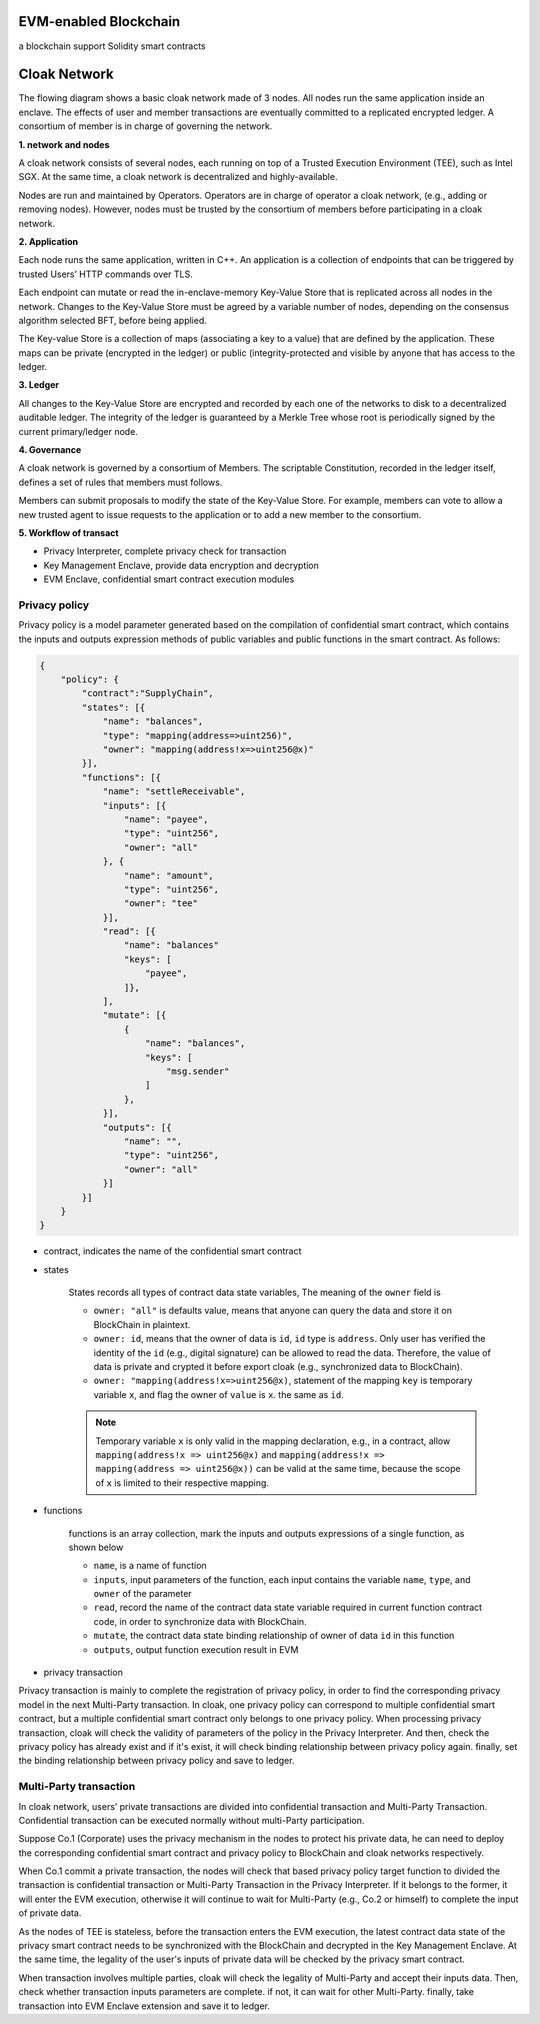 =================================
EVM-enabled Blockchain
=================================

a blockchain support Solidity smart contracts

=================================
Cloak Network
=================================

The flowing diagram shows a basic cloak network made of 3 nodes. 
All nodes run the same application inside an enclave. The effects of user 
and member transactions are eventually committed to a replicated encrypted ledger. 
A consortium of member is in charge of governing the network.

.. image:: ../imgs/cloak-network.svg
    :width: 1000px
    :alt: Cloak-Network
    :align: center

**1. network and nodes**

A cloak network consists of several nodes, each running on top of a 
Trusted Execution Environment (TEE), such as Intel SGX. At the same time, 
a cloak network is decentralized and highly-available.

Nodes are run and maintained by Operators. Operators are in charge of operator 
a cloak network, (e.g., adding or removing nodes). However, nodes must be trusted 
by the consortium of members before participating in a cloak network.

**2. Application**

Each node runs the same application, written in C++. An application is a collection 
of endpoints that can be triggered by trusted Users’ HTTP commands over TLS.

Each endpoint can mutate or read the in-enclave-memory Key-Value Store that is replicated 
across all nodes in the network. Changes to the Key-Value Store must be agreed by a variable 
number of nodes, depending on the consensus algorithm selected BFT, before being applied.

The Key-value Store is a collection of maps (associating a key to a value) that are defined 
by the application. These maps can be private (encrypted in the ledger) or public (integrity-protected 
and visible by anyone that has access to the ledger.

**3. Ledger**

All changes to the Key-Value Store are encrypted and recorded by each one of the networks 
to disk to a decentralized auditable ledger. The integrity of the ledger is guaranteed 
by a Merkle Tree whose root is periodically signed by the current primary/ledger node.

**4. Governance**

A cloak network is governed by a consortium of Members. The scriptable Constitution, 
recorded in the ledger itself, defines a set of rules that members must follows.

Members can submit proposals to modify the state of the Key-Value Store. 
For example, members can vote to allow a new trusted agent to issue requests to the 
application or to add a new member to the consortium.


**5. Workflow of transact**

.. image:: ../imgs/cloak-framework.svg
    :width: 1000px
    :alt: Cloak-Framework
    :align: center

* Privacy Interpreter, complete privacy check for transaction
* Key Management Enclave, provide data encryption and decryption
* EVM Enclave, confidential smart contract execution modules

---------------
Privacy policy
---------------

Privacy policy is a model parameter generated based on the compilation of confidential smart contract, 
which contains the inputs and outputs expression methods of public variables and public functions in the smart contract.
As follows:

.. code-block ::

    {
        "policy": {
            "contract":"SupplyChain",
            "states": [{
                "name": "balances",
                "type": "mapping(address=>uint256)",
                "owner": "mapping(address!x=>uint256@x)"
            }],
            "functions": [{
                "name": "settleReceivable",
                "inputs": [{
                    "name": "payee",
                    "type": "uint256",
                    "owner": "all"
                }, {
                    "name": "amount",
                    "type": "uint256",
                    "owner": "tee" 
                }],
                "read": [{
                    "name": "balances"
                    "keys": [
                        "payee", 
                    ]}, 
                ],
                "mutate": [{
                    {
                        "name": "balances",
                        "keys": [
                            "msg.sender"
                        ]
                    },
                }],
                "outputs": [{
                    "name": "",
                    "type": "uint256",
                    "owner": "all"
                }]
            }]
        }
    }

* contract, indicates the name of the confidential smart contract

* states 

    States records all types of contract data state variables, The meaning of the ``owner`` field is

    * ``owner: "all"`` is defaults value, means that anyone can query the data and store it on BlockChain in plaintext.

    * ``owner: id``, means that the owner of data is ``id``, ``id`` type is ``address``. 
      Only user has verified the identity of the ``id`` (e.g., digital signature) can be allowed to read the data. 
      Therefore, the value of data is private and crypted it before export cloak (e.g., synchronized data to BlockChain).

    * ``owner: "mapping(address!x=>uint256@x)``, statement of the mapping ``key`` is temporary variable ``x``, 
      and flag the owner of ``value`` is ``x``. the same as ``id``.

    .. note ::

        Temporary variable ``x`` is only valid in the mapping declaration, e.g., in a contract, 
        allow ``mapping(address!x => uint256@x)`` and ``mapping(address!x => mapping(address => uint256@x))`` can be valid 
        at the same time, because the scope of ``x`` is limited to their respective mapping.

* functions

    functions is an array collection, mark the inputs and outputs expressions of a single function, as shown below

    * ``name``, is a name of function

    * ``inputs``, input parameters of the function, each input contains the variable ``name``, ``type``, and ``owner`` of the parameter

    * ``read``, record the name of the contract data state variable required in current function contract code, in order to synchronize data
      with BlockChain.

    * ``mutate``, the contract data state binding relationship of owner of data ``id`` in this function

    * ``outputs``, output function execution result in EVM


* privacy transaction

.. image:: ../imgs/workflow-privacy.svg
    :width: 900px
    :alt: workflow-privacy
    :align: center

Privacy transaction is mainly to complete the registration of privacy policy, in order to find the corresponding privacy model in the next Multi-Party transaction.
In cloak, one privacy policy can correspond to multiple confidential smart contract, but a multiple confidential smart contract only belongs to one privacy policy.
When processing privacy transaction, cloak will check the validity of parameters of the policy in the Privacy Interpreter. And then, 
check the privacy policy has already exist and if it's exist, it will check binding relationship between privacy policy again. finally, set the binding relationship 
between privacy policy and save to ledger.

------------------------
Multi-Party transaction
------------------------

In cloak network, users’ private transactions are divided into confidential transaction and 
Multi-Party Transaction. Confidential transaction can be executed normally without multi-Party 
participation. 

Suppose Co.1 (Corporate) uses the privacy mechanism in the nodes to protect his 
private data, he can need to deploy the corresponding confidential smart contract and privacy 
policy to BlockChain and cloak networks respectively. 

When Co.1 commit a private transaction, the nodes will check that based privacy policy 
target function to divided the transaction is confidential transaction or Multi-Party 
Transaction in the Privacy Interpreter. If it belongs to the former, it will enter 
the EVM execution, otherwise it will continue to wait for Multi-Party (e.g., Co.2 or himself) 
to complete the input of private data. 

.. image:: ../imgs/workflow-confidential.svg
    :width: 900px
    :alt: workflow-confidential
    :align: center

As the nodes of TEE is stateless, before the transaction enters the EVM execution, 
the latest contract data state of the privacy smart contract needs to be synchronized 
with the BlockChain and decrypted in the Key Management Enclave. At the same time, 
the legality of the user's inputs of private data will be checked by the privacy smart contract.

.. image:: ../imgs/workflow-mpt.svg
    :width: 900px
    :alt: workflow-mpt
    :align: center

When transaction involves multiple parties, cloak will check the legality of Multi-Party and accept
their inputs data. Then, check whether transaction inputs parameters are complete. if not, it can wait
for other Multi-Party. finally, take transaction into EVM Enclave extension and save it to ledger.